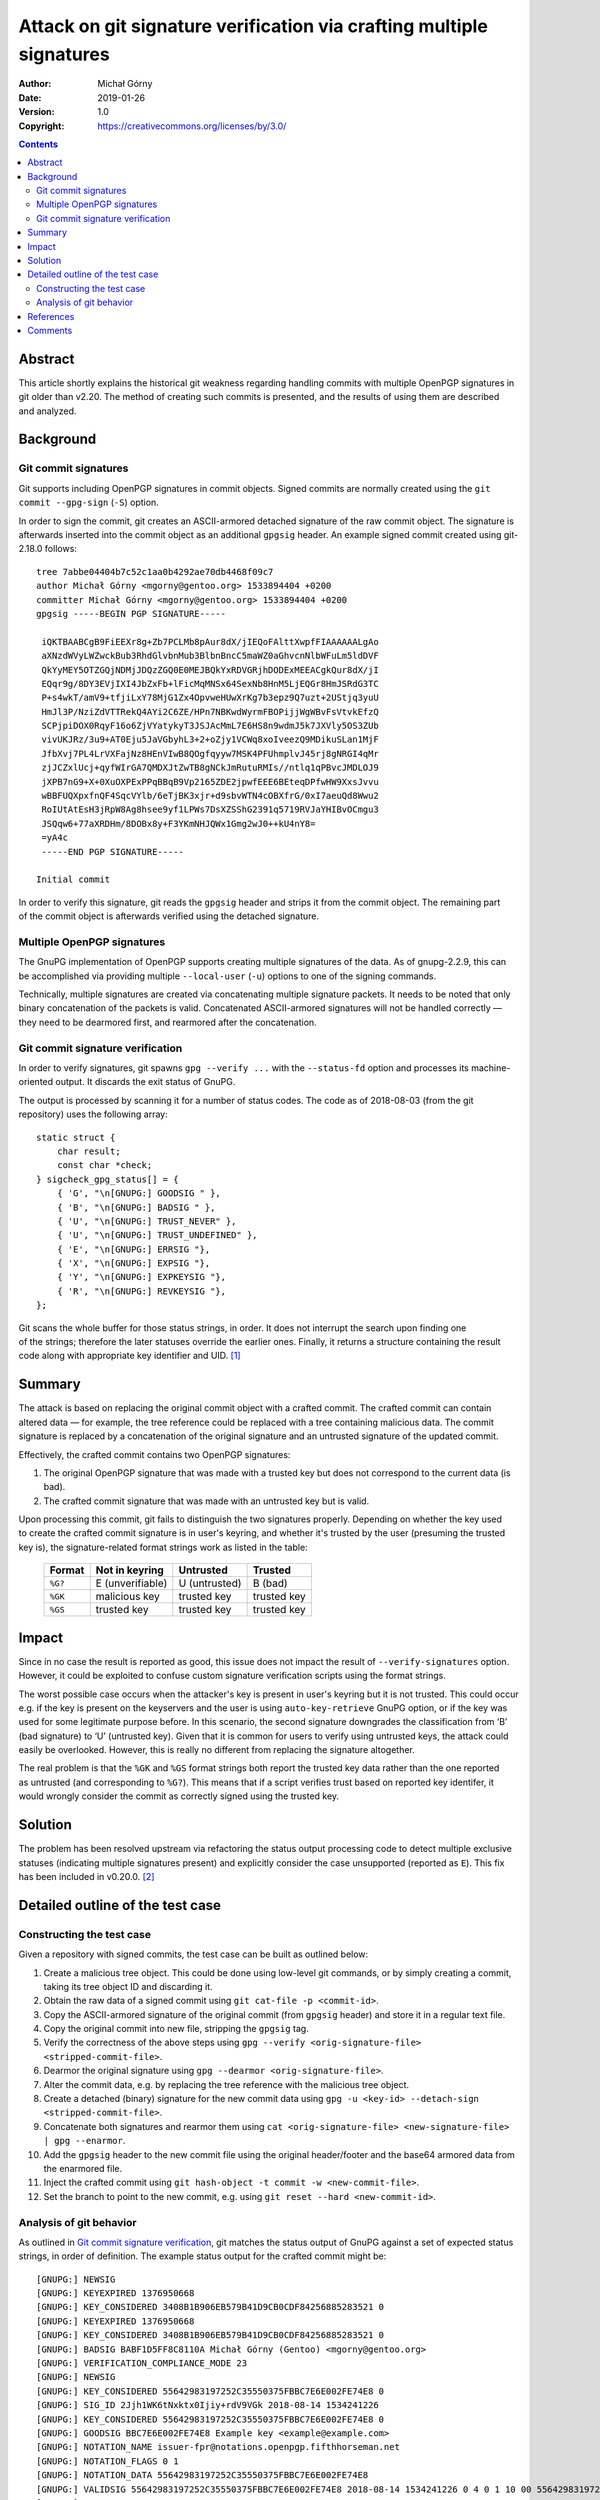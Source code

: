 =====================================================================
Attack on git signature verification via crafting multiple signatures
=====================================================================
:Author: Michał Górny
:Date: 2019-01-26
:Version: 1.0
:Copyright: https://creativecommons.org/licenses/by/3.0/


.. contents::


Abstract
========
This article shortly explains the historical git weakness regarding
handling commits with multiple OpenPGP signatures in git older than
v2.20.  The method of creating such commits is presented,
and the results of using them are described and analyzed.


Background
==========

Git commit signatures
---------------------
Git supports including OpenPGP signatures in commit objects.  Signed
commits are normally created using the ``git commit --gpg-sign``
(``-S``) option.

In order to sign the commit, git creates an ASCII-armored detached
signature of the raw commit object.  The signature is afterwards
inserted into the commit object as an additional ``gpgsig`` header.
An example signed commit created using git-2.18.0 follows::

    tree 7abbe04404b7c52c1aa0b4292ae70db4468f09c7
    author Michał Górny <mgorny@gentoo.org> 1533894404 +0200
    committer Michał Górny <mgorny@gentoo.org> 1533894404 +0200
    gpgsig -----BEGIN PGP SIGNATURE-----
     
     iQKTBAABCgB9FiEEXr8g+Zb7PCLMb8pAur8dX/jIEQoFAlttXwpfFIAAAAAALgAo
     aXNzdWVyLWZwckBub3RhdGlvbnMub3BlbnBncC5maWZ0aGhvcnNlbWFuLm5ldDVF
     QkYyMEY5OTZGQjNDMjJDQzZGQ0E0MEJBQkYxRDVGRjhDODExMEEACgkQur8dX/jI
     EQqr9g/8DY3EVjIXI4JbZxFb+lFicMqMNSx64SexNb8HnM5LjEQGr8HmJSRdG3TC
     P+s4wkT/amV9+tfjiLxY78MjG1Zx4OpvweHUwXrKg7b3epz9Q7uzt+2UStjq3yuU
     HmJl3P/NziZdVTTRekQ4AYi2C6ZE/HPn7NBKwdWyrmFBOPijjWgWBvFsVtvkEfzQ
     SCPjpiDOX0RqyF16o6ZjVYatykyT3JSJAcMmL7E6HS8n9wdmJ5k7JXVly5OS3ZUb
     vivUKJRz/3u9+AT0Eju5JaVGbyhL3+2+oZjy1VCWq8xoIveezQ9MDikuSLan1MjF
     JfbXvj7PL4LrVXFajNz8HEnVIwB8QOgfqyyw7MSK4PFUhmplvJ45rj8gNRGI4qMr
     zjJCZxlUcj+qyfWIrGA7QMDXJtZwTB8gNCkJmRutuRMIs//ntlq1qPBvcJMDLOJ9
     jXPB7nG9+X+0XuOXPExPPqBBqB9Vp2165ZDE2jpwfEEE6BEteqDPfwHW9XxsJvvu
     wBBFUQXpxfnQF4SqcVYlb/6eTjBK3xjr+d9sbvWTN4cOBXfrG/0xI7aeuQd8Wwu2
     RoIUtAtEsH3jRpW8Ag8hsee9yf1LPWs7DsXZSShG2391q5719RVJaYHIBvOCmgu3
     JSQqw6+77aXRDHm/8DOBx8y+F3YKmNHJQWx1Gmg2wJ0++kU4nY8=
     =yA4c
     -----END PGP SIGNATURE-----

    Initial commit

In order to verify this signature, git reads the ``gpgsig`` header
and strips it from the commit object.  The remaining part of the commit
object is afterwards verified using the detached signature.


Multiple OpenPGP signatures
---------------------------
The GnuPG implementation of OpenPGP supports creating multiple
signatures of the data.  As of gnupg-2.2.9, this can be accomplished
via providing multiple ``--local-user`` (``-u``) options to one
of the signing commands.

Technically, multiple signatures are created via concatenating multiple
signature packets.  It needs to be noted that only binary concatenation
of the packets is valid.  Concatenated ASCII-armored signatures will
not be handled correctly — they need to be dearmored first,
and rearmored after the concatenation.


Git commit signature verification
---------------------------------
In order to verify signatures, git spawns ``gpg --verify ...``
with the ``--status-fd`` option and processes its machine-oriented
output.  It discards the exit status of GnuPG.

The output is processed by scanning it for a number of status codes.
The code as of 2018-08-03 (from the git repository) uses the following
array::

    static struct {
        char result;
        const char *check;
    } sigcheck_gpg_status[] = {
        { 'G', "\n[GNUPG:] GOODSIG " },
        { 'B', "\n[GNUPG:] BADSIG " },
        { 'U', "\n[GNUPG:] TRUST_NEVER" },
        { 'U', "\n[GNUPG:] TRUST_UNDEFINED" },
        { 'E', "\n[GNUPG:] ERRSIG "},
        { 'X', "\n[GNUPG:] EXPSIG "},
        { 'Y', "\n[GNUPG:] EXPKEYSIG "},
        { 'R', "\n[GNUPG:] REVKEYSIG "},
    };

Git scans the whole buffer for those status strings, in order.  It does
not interrupt the search upon finding one of the strings; therefore
the later statuses override the earlier ones.  Finally, it returns
a structure containing the result code along with appropriate key
identifier and UID.  [#GIT-OLD-CODE]_


Summary
=======
The attack is based on replacing the original commit object with
a crafted commit.  The crafted commit can contain altered data —
for example, the tree reference could be replaced with a tree containing
malicious data.  The commit signature is replaced by a concatenation
of the original signature and an untrusted signature of the updated
commit.

Effectively, the crafted commit contains two OpenPGP signatures:

1. The original OpenPGP signature that was made with a trusted key
   but does not correspond to the current data (is bad).

2. The crafted commit signature that was made with an untrusted key but
   is valid.

Upon processing this commit, git fails to distinguish the two signatures
properly.  Depending on whether the key used to create the crafted
commit signature is in user's keyring, and whether it's trusted
by the user (presuming the trusted key is), the signature-related
format strings work as listed in the table:

  ======= ================ ============= ===========
  Format  Not in keyring   Untrusted     Trusted
  ======= ================ ============= ===========
  ``%G?`` E (unverifiable) U (untrusted) B (bad)
  ``%GK`` malicious key    trusted key   trusted key
  ``%GS`` trusted key      trusted key   trusted key
  ======= ================ ============= ===========


Impact
======
Since in no case the result is reported as good, this issue does not
impact the result of ``--verify-signatures`` option.  However, it could
be exploited to confuse custom signature verification scripts using
the format strings.

The worst possible case occurs when the attacker's key is present
in user's keyring but it is not trusted.  This could occur e.g.
if the key is present on the keyservers and the user is using
``auto-key-retrieve`` GnuPG option, or if the key was used for some
legitimate purpose before.  In this scenario, the second signature
downgrades the classification from ‘B’ (bad signature) to ‘U’ (untrusted
key).  Given that it is common for users to verify using untrusted keys,
the attack could easily be overlooked.  However, this is really no
different from replacing the signature altogether.

The real problem is that the ``%GK`` and ``%GS`` format strings both
report the trusted key data rather than the one reported as untrusted
(and corresponding to ``%G?``).  This means that if a script verifies
trust based on reported key identifer, it would wrongly consider
the commit as correctly signed using the trusted key.


Solution
========
The problem has been resolved upstream via refactoring the status output
processing code to detect multiple exclusive statuses (indicating
multiple signatures present) and explicitly consider the case
unsupported (reported as ``E``).  This fix has been included in v0.20.0.
[#COMMIT-DA6CF1B336]_


Detailed outline of the test case
=================================

Constructing the test case
--------------------------
Given a repository with signed commits, the test case can be built
as outlined below:

1. Create a malicious tree object.  This could be done using low-level
   git commands, or by simply creating a commit, taking its tree object
   ID and discarding it.

2. Obtain the raw data of a signed commit using ``git cat-file -p
   <commit-id>``.

3. Copy the ASCII-armored signature of the original commit (from
   ``gpgsig`` header) and store it in a regular text file.

4. Copy the original commit into new file, stripping the ``gpgsig`` tag.

5. Verify the correctness of the above steps using ``gpg --verify
   <orig-signature-file> <stripped-commit-file>``.

6. Dearmor the original signature using ``gpg --dearmor
   <orig-signature-file>``.

7. Alter the commit data, e.g. by replacing the tree reference with
   the malicious tree object.

8. Create a detached (binary) signature for the new commit data using
   ``gpg -u <key-id> --detach-sign <stripped-commit-file>``.

9. Concatenate both signatures and rearmor them using ``cat
   <orig-signature-file> <new-signature-file> | gpg --enarmor``.

10. Add the ``gpgsig`` header to the new commit file using the original
    header/footer and the base64 armored data from the enarmored file.

11. Inject the crafted commit using ``git hash-object -t commit -w
    <new-commit-file>``.

12. Set the branch to point to the new commit, e.g. using ``git reset
    --hard <new-commit-id>``.


Analysis of git behavior
------------------------
As outlined in `Git commit signature verification`_, git matches
the status output of GnuPG against a set of expected status strings,
in order of definition.  The example status output for the crafted
commit might be::

    [GNUPG:] NEWSIG
    [GNUPG:] KEYEXPIRED 1376950668
    [GNUPG:] KEY_CONSIDERED 3408B1B906EB579B41D9CB0CDF84256885283521 0
    [GNUPG:] KEYEXPIRED 1376950668
    [GNUPG:] KEY_CONSIDERED 3408B1B906EB579B41D9CB0CDF84256885283521 0
    [GNUPG:] BADSIG BABF1D5FF8C8110A Michał Górny (Gentoo) <mgorny@gentoo.org>
    [GNUPG:] VERIFICATION_COMPLIANCE_MODE 23
    [GNUPG:] NEWSIG
    [GNUPG:] KEY_CONSIDERED 55642983197252C35550375FBBC7E6E002FE74E8 0
    [GNUPG:] SIG_ID 2Jjh1WK6tNxktx0Ijiy+rdV9VGk 2018-08-14 1534241226
    [GNUPG:] KEY_CONSIDERED 55642983197252C35550375FBBC7E6E002FE74E8 0
    [GNUPG:] GOODSIG BBC7E6E002FE74E8 Example key <example@example.com>
    [GNUPG:] NOTATION_NAME issuer-fpr@notations.openpgp.fifthhorseman.net
    [GNUPG:] NOTATION_FLAGS 0 1
    [GNUPG:] NOTATION_DATA 55642983197252C35550375FBBC7E6E002FE74E8
    [GNUPG:] VALIDSIG 55642983197252C35550375FBBC7E6E002FE74E8 2018-08-14 1534241226 0 4 0 1 10 00 55642983197252C35550375FBBC7E6E002FE74E8
    [GNUPG:] KEY_CONSIDERED 55642983197252C35550375FBBC7E6E002FE74E8 0
    [GNUPG:] TRUST_UNDEFINED 0 pgp
    [GNUPG:] VERIFICATION_COMPLIANCE_MODE 23

Note that GnuPG outputs status for each of the signatures separately,
prefixing each with ``NEWSIG`` status.  However, git does not support
this status.  Instead, it assumes that the output will refer to a single
signature only.

If we analyze the git behavior, it looks for ``GOODSIG`` status first.
If the attacker's key is present in the local keyring, this line will
be present and git will initially set the signing key and UID to it.
However, this does not really matter since other statuses will override
it.

The next match is for ``BADSIG``.  This one is always present due to
the original signature.  Again, git obtains the key identifier and UID
from it and overrides the previous values.

Afterwards, git matches ``TRUST_*`` statuses.  One of them will match
if the attacker's key is present in keyring but it is not trusted.  This
overrides the check result but since those statuses do not carry a key
ID or UID, those values are left over from the previous check.

Finally, git matches a number of negative statuses starting with
``ERRSIG``.  It is present if the attacker's key is not found
in the local keyring, and it overrides the previous status.  However, it
carries only the key ID but not UID, so it overrides only the former.

Therefore, the check result (``%G?``) will represent either untrusted
key (``U``) or verification error (``E``).  However, since neither
of those statuses provides UID, the UID previously obtained from
``BADSIG`` will be returned instead.  Furthermore, since ``TRUST_*``
does not contain key identifier, the one from ``BADSIG`` will also be
preserved in the untrusted branch.


References
==========
.. [#GIT-OLD-CODE] gpg-interface.c @ 1e7adb9 (2018-07-18)
   (https://github.com/git/git/blob/1e7adb97566bff7d3431ce64b8d0d854a6863ed5/gpg-interface.c#L78)

.. [#COMMIT-DA6CF1B336] gpg-interface.c: detect and reject multiple
   signatures on commits
   (https://github.com/git/git/commit/da6cf1b3360eefdce3dbde7632eca57177327f37)


Comments
========
The comments to this article are maintained as part of the relevant
blog entry: `Attack on git signature verification via crafting multiple
signatures`_.

.. _`Attack on git signature verification via crafting multiple signatures`:
   https://blogs.gentoo.org/mgorny/2019/01/26/attack-on-git-signature-verification-via-crafting-multiple-signatures/#comments
